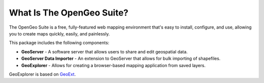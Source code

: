 .. _whatis:

What Is The OpenGeo Suite?
==========================

The OpenGeo Suite is a free, fully-featured web mapping environment that's easy to install, configure, and use, allowing you to create maps quickly, easily, and painlessly.

This package includes the following components:

* **GeoServer** - A software server that allows users to share and edit geospatial data.
* **GeoServer Data Importer** - An extension to GeoServer that allows for bulk importing of shapefiles.
* **GeoExplorer** - Allows for creating a browser-based mapping application from saved layers.

GeoExplorer is based on `GeoExt <http://geoext.org>`_.





